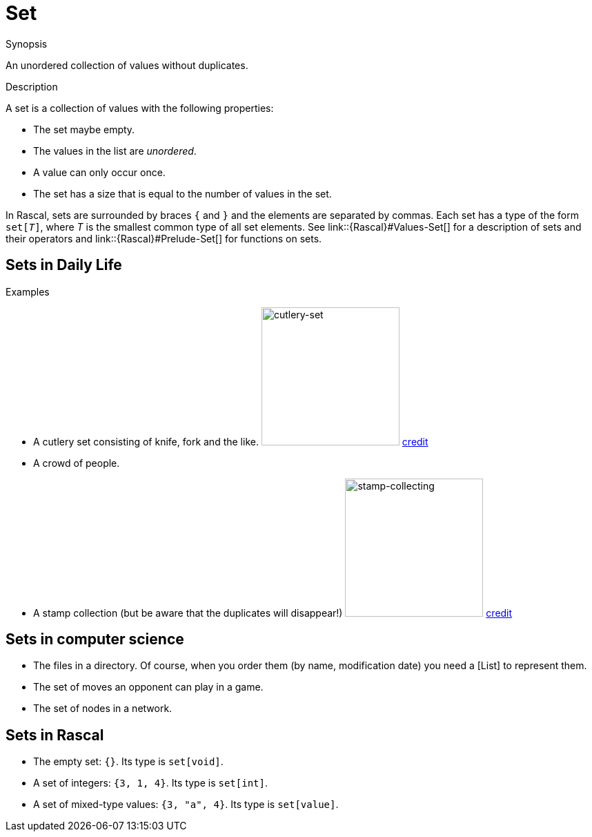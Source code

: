 [[Rascalopedia-Set]]
# Set
:concept: Set

.Synopsis
An unordered collection of values without duplicates.

.Syntax

.Types

.Function
       
.Usage

.Description

A set is a collection of values with the following properties:

*  The set maybe empty.
*  The values in the list are _unordered_.
*  A value can only occur once.
*  The set has a size that is equal to the number of values in the set.


In Rascal, sets are surrounded by braces `{` and `}` and the elements are separated by commas.
Each set has a type of the form `set[_T_]`, where _T_ is the smallest common type of all set elements.
See link::{Rascal}#Values-Set[] for a description of sets and their operators
and link::{Rascal}#Prelude-Set[] for functions on sets.

.Examples

## Sets in Daily Life

*  A cutlery set consisting of knife, fork and the like.
   image:{concept}/cutlery-set.jpg[width=200,alt="cutlery-set"]
   http://www.ikea.com/gb/en/catalog/products/50087185/[credit]
*  A crowd of people.
*  A stamp collection (but be aware that the duplicates will disappear!)
   image:{concept}/stamp-collecting.jpg[width=200,alt="stamp-collecting"]
   http://www.life123.com/hobbies/antiques-collectibles/stamps/stamp-collecting-2.shtml[credit]

## Sets in computer science


*  The files in a directory. Of course, when you order them (by name, modification date) you need a [List] to represent them.
*  The set of moves an opponent can play in a game.
*  The set of nodes in a network.


## Sets in Rascal

*  The empty set: `{}`. Its type is `set[void]`.
*  A set of integers: `{3, 1, 4}`. Its type is `set[int]`.
*  A set of mixed-type values: `{3, "a", 4}`. Its type is `set[value]`.

.Benefits

.Pitfalls


:leveloffset: +1

:leveloffset: -1
